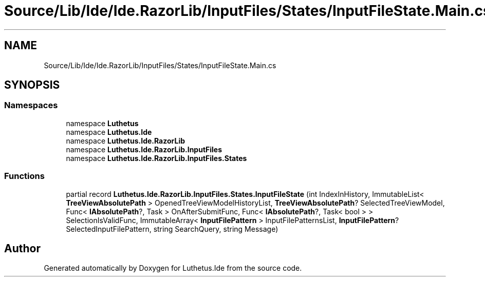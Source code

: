 .TH "Source/Lib/Ide/Ide.RazorLib/InputFiles/States/InputFileState.Main.cs" 3 "Version 1.0.0" "Luthetus.Ide" \" -*- nroff -*-
.ad l
.nh
.SH NAME
Source/Lib/Ide/Ide.RazorLib/InputFiles/States/InputFileState.Main.cs
.SH SYNOPSIS
.br
.PP
.SS "Namespaces"

.in +1c
.ti -1c
.RI "namespace \fBLuthetus\fP"
.br
.ti -1c
.RI "namespace \fBLuthetus\&.Ide\fP"
.br
.ti -1c
.RI "namespace \fBLuthetus\&.Ide\&.RazorLib\fP"
.br
.ti -1c
.RI "namespace \fBLuthetus\&.Ide\&.RazorLib\&.InputFiles\fP"
.br
.ti -1c
.RI "namespace \fBLuthetus\&.Ide\&.RazorLib\&.InputFiles\&.States\fP"
.br
.in -1c
.SS "Functions"

.in +1c
.ti -1c
.RI "partial record \fBLuthetus\&.Ide\&.RazorLib\&.InputFiles\&.States\&.InputFileState\fP (int IndexInHistory, ImmutableList< \fBTreeViewAbsolutePath\fP > OpenedTreeViewModelHistoryList, \fBTreeViewAbsolutePath\fP? SelectedTreeViewModel, Func< \fBIAbsolutePath\fP?, Task > OnAfterSubmitFunc, Func< \fBIAbsolutePath\fP?, Task< bool > > SelectionIsValidFunc, ImmutableArray< \fBInputFilePattern\fP > InputFilePatternsList, \fBInputFilePattern\fP? SelectedInputFilePattern, string SearchQuery, string Message)"
.br
.in -1c
.SH "Author"
.PP 
Generated automatically by Doxygen for Luthetus\&.Ide from the source code\&.
